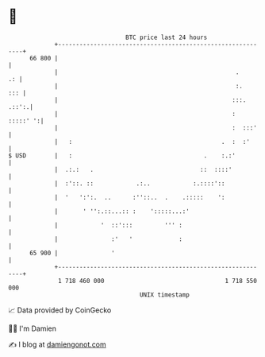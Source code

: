 * 👋

#+begin_example
                                    BTC price last 24 hours                    
                +------------------------------------------------------------+ 
         66 800 |                                                            | 
                |                                                  .      .: | 
                |                                                  :.    ::: | 
                |                                                 :::. .::':.| 
                |                                                 : :::::' ':| 
                |                                                 :  :::'    | 
                |   :                                          .  :  :'      | 
   $ USD        |   :                                     .    :.:'          | 
                |  .:.:   .                              ::  ::::'           | 
                |  :'::. ::            .:..            :.::::'::             | 
                |  '   ':':.  ..      :''::..  .    .:::::    ':             | 
                |       ' '':.::...:: :    ':::::...:'                       | 
                |            '  ::':::         ''' :                         | 
                |               :'   '             :                         | 
         65 900 |               '                                            | 
                +------------------------------------------------------------+ 
                 1 718 460 000                                  1 718 550 000  
                                        UNIX timestamp                         
#+end_example
📈 Data provided by CoinGecko

🧑‍💻 I'm Damien

✍️ I blog at [[https://www.damiengonot.com][damiengonot.com]]
